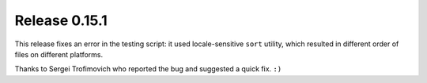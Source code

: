 ==============
Release 0.15.1
==============

This release fixes an error in the testing script:
it used locale-sensitive ``sort`` utility,
which resulted in different order of files on different platforms.

Thanks to Sergei Trofimovich who reported the bug and suggested a quick fix. ``:)``

